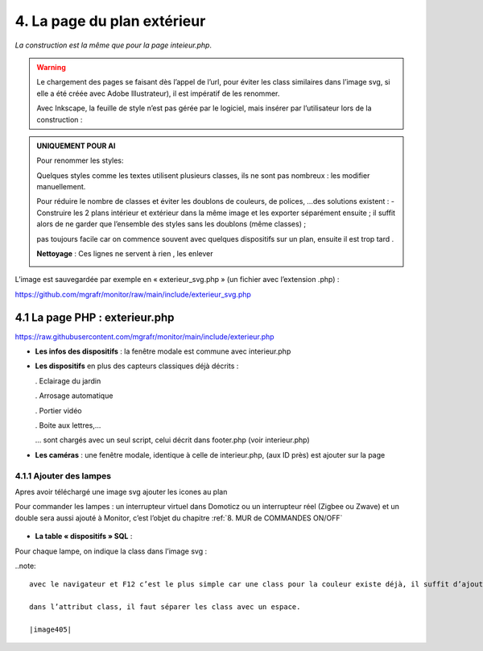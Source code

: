 4. La page du plan extérieur
----------------------------

|image393|

*La construction est la même que pour la page inteieur.php*.

.. warning::
   Le chargement des pages se faisant dès l’appel de l’url, pour éviter les class similaires dans l’image svg, si elle a été créée avec Adobe Illustrateur), il est impératif de les renommer.

   Avec Inkscape, la feuille de style n’est pas gérée par le logiciel, mais insérer par l’utilisateur lors de la construction :

.. admonition:: **UNIQUEMENT POUR AI**

   Pour renommer les styles:

   |image394|

   Quelques styles comme les textes utilisent plusieurs classes, ils ne sont pas nombreux : les modifier manuellement.

   |image395|

   Pour réduire le nombre de classes et éviter les doublons de couleurs, de polices, …des solutions existent :
   -	Construire les 2 plans intérieur et extérieur dans la même image et les exporter séparément ensuite ; il suffit alors de ne garder que l’ensemble des styles sans les doublons (même classes) ;

   pas toujours facile car on commence souvent avec quelques dispositifs sur un plan, ensuite il est trop tard .

   **Nettoyage** : Ces lignes ne servent à rien , les enlever 

   |image396|
                            
L’image est sauvegardée par exemple en « exterieur_svg.php » (un fichier avec l’extension .php) :

https://github.com/mgrafr/monitor/raw/main/include/exterieur_svg.php

4.1 La page PHP : exterieur.php
^^^^^^^^^^^^^^^^^^^^^^^^^^^^^^^^^
https://raw.githubusercontent.com/mgrafr/monitor/main/include/exterieur.php

- **Les infos des dispositifs** : la fenêtre modale est commune avec interieur.php

- **Les dispositifs** en plus des capteurs classiques déjà décrits :

  .	Eclairage du jardin

  .	Arrosage automatique

  .	Portier vidéo

  . Boite aux lettres,...

  ... sont chargés avec un seul script, celui décrit dans footer.php (voir interieur.php)

- **Les caméras** : une fenêtre modale, identique à celle de interieur.php, (aux ID près) est ajouter sur la page

|image397|

|image398|

|image399|

4.1.1 Ajouter des lampes
========================

Apres avoir téléchargé une image svg ajouter les icones au plan

|image400|

|image401|

Pour commander les lampes : un interrupteur virtuel dans Domoticz ou un interrupteur réel (Zigbee ou Zwave) et un double sera aussi ajouté à Monitor, c’est l’objet du chapitre  :ref:`8. MUR de COMMANDES ON/OFF`

 |image402|

- **La table « dispositifs » SQL** :

  |image403|

  |image404|

Pour chaque lampe, on indique la class dans l’image svg :

..note::

   avec le navigateur et F12 c’est le plus simple car une class pour la couleur existe déjà, il suffit d’ajouter la class choisie ; 

   dans l’attribut class, il faut séparer les class avec un espace.

   |image405|



.. |image393| image:: ../media/image393.webp
   :width: 541px
.. |image394| image:: ../media/image394.webp
   :width: 371px
.. |image395| image:: ../media/image395.webp
   :width: 572px
.. |image396| image:: ../media/image396.webp
   :width: 307px
.. |image397| image:: ../media/image397.webp
   :width: 535px
.. |image398| image:: ../media/image398.webp
   :width: 578px
.. |image399| image:: ../media/image399.webp
   :width: 532px
.. |image400| image:: ../media/image400.webp
   :width: 453px
.. |image401| image:: ../media/image401.webp
   :width: 252px
.. |image402| image:: ../media/image402.webp
   :width: 399px
.. |image403| image:: ../media/image403.webp
   :width: 458px
.. |image404| image:: ../media/image404.webp
   :width: 602px
.. |image405| image:: ../media/image405.webp
   :width: 650px


